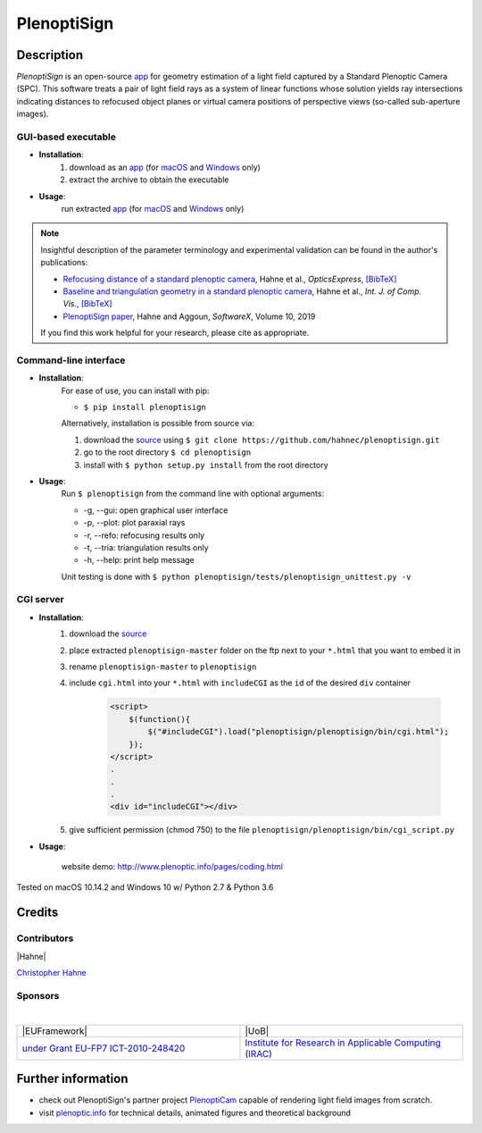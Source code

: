 ===================
|logo| PlenoptiSign
===================

Description
-----------

*PlenoptiSign* is an open-source app_ for geometry estimation of a light field captured by a Standard Plenoptic Camera (SPC).
This software treats a pair of light field rays as a system of linear functions whose solution yields ray intersections indicating distances to refocused object planes or virtual camera positions of perspective views (so-called sub-aperture images).

|release| |license| |code| |repo| |downloads|

|zenodo|


GUI-based executable
====================

* **Installation**:
    1. download as an app_ (for macOS_ and Windows_ only)
    2. extract the archive to obtain the executable

* **Usage**:
    run extracted app_ (for macOS_ and Windows_ only)

|gui|

.. note::
    Insightful description of the parameter terminology and experimental validation can be found in the author's publications:

    * `Refocusing distance of a standard plenoptic camera`_, Hahne et al., *OpticsExpress*, `[BibTeX] <http://www.plenoptic.info/bibtex/HAHNE-OPEX.2016.bib>`__

    * `Baseline and triangulation geometry in a standard plenoptic camera`_, Hahne et al., *Int. J. of Comp. Vis.*, `[BibTeX] <http://plenoptic.info/bibtex/HAHNE-IJCV.2017.bib>`__

    * `PlenoptiSign paper`_, Hahne and Aggoun, *SoftwareX*, Volume 10, 2019

    If you find this work helpful for your research, please cite as appropriate.


Command-line interface
======================

* **Installation**:
    For ease of use, you can install with pip:

    * ``$ pip install plenoptisign``

    Alternatively, installation is possible from source via:

    1. download the source_ using ``$ git clone https://github.com/hahnec/plenoptisign.git``
    2. go to the root directory ``$ cd plenoptisign``
    3. install with ``$ python setup.py install`` from the root directory


* **Usage**:
    Run ``$ plenoptisign`` from the command line with optional arguments:

    * -g, --gui: open graphical user interface
    * -p, --plot: plot paraxial rays
    * -r, --refo: refocusing results only
    * -t, --tria: triangulation results only
    * -h, --help: print help message


    Unit testing is done with ``$ python plenoptisign/tests/plenoptisign_unittest.py -v``

CGI server
==========

* **Installation**:
    1. download the source_
    2. place extracted ``plenoptisign-master`` folder on the ftp next to your ``*.html`` that you want to embed it in
    3. rename ``plenoptisign-master`` to ``plenoptisign``
    4. include ``cgi.html`` into your ``*.html`` with ``includeCGI`` as the ``id`` of the desired ``div`` container

        .. code-block:: html

            <script>
                $(function(){
                    $("#includeCGI").load("plenoptisign/plenoptisign/bin/cgi.html");
                });
            </script>
            .
            .
            .
            <div id="includeCGI"></div>


    5. give sufficient permission (chmod 750) to the file ``plenoptisign/plenoptisign/bin/cgi_script.py``

* **Usage**:

    website demo: http://www.plenoptic.info/pages/coding.html

Tested on macOS 10.14.2 and Windows 10 w/ Python 2.7 & Python 3.6

Credits
-------

Contributors
============

|Hahne|

`Christopher Hahne <http://www.christopherhahne.de/>`__

Sponsors
========
|

.. list-table::
   :widths: 8 8

   * - |EUFramework|
     - |UoB|
   * - `under Grant EU-FP7 ICT-2010-248420 <https://cordis.europa.eu/project/rcn/94148_en.html>`__
     - `Institute for Research in Applicable Computing (IRAC) <https://www.beds.ac.uk/research-ref/irac/about>`__

Further information
-------------------

* check out PlenoptiSign's partner project PlenoptiCam_ capable of rendering light field images from scratch.
* visit `plenoptic.info <http://www.plenoptic.info>`__ for technical details, animated figures and theoretical background

.. Image substitutions

.. |release| image:: https://img.shields.io/github/release/hahnec/plenoptisign.svg?style=flat-square
    :target: https://github.com/hahnec/plenoptisign/releases
    :alt: release

.. |license| image:: https://img.shields.io/badge/License-GPL%20v3.0-orange.svg?style=flat-square
    :target: https://www.gnu.org/licenses/gpl-3.0.en.html
    :alt: License

.. |code| image:: https://img.shields.io/github/languages/code-size/hahnec/plenoptisign.svg?style=flat-square
    :target: https://github.com/hahnec/plenoptisign/archive/v1.1.0.zip
    :alt: Code size

.. |repo| image:: https://img.shields.io/github/repo-size/hahnec/plenoptisign.svg?style=flat-square
    :target: https://github.com/hahnec/plenoptisign/archive/v1.1.0.zip
    :alt: Repo size

.. |downloads| image:: https://img.shields.io/github/downloads/hahnec/plenoptisign/total.svg?style=flat-square
    :target: https://github.com/hahnec/plenoptisign/archive/v1.1.0.zip
    :alt: Downloads

.. |zenodo| image:: https://zenodo.org/badge/126895033.svg?style=flat-square
    :target: https://zenodo.org/badge/latestdoi/126895033
    :alt: zenodo link

.. |logo| image:: https://raw.githubusercontent.com/hahnec/plenoptisign/master/plenoptisign/gui/misc/circlecompass_1055093_24x24.png

.. |gui| image:: https://raw.githubusercontent.com/hahnec/plenoptisign/develop/docs/img/screenshot_2d_refo.png

.. |UoB| raw:: html

    <img src="https://3tkh0x1zl0mb1ta92c2mrvv2-wpengine.netdna-ssl.com/wp-content/uploads/2015/12/LO_KukriGB_Universities_Bedfordshire.png" width="70px">

.. |EUFramework| raw:: html

    <img src="http://www.gsa.europa.eu/sites/default/files/Seventh_Framework_Programme_logo.png" width="100px">

.. |Hahne| raw:: html

    <img src="http://www.christopherhahne.de/images/about.jpg" width="100px">

.. Hyperlink aliases

.. _source: https://github.com/hahnec/plenoptisign/archive/master.zip
.. _app: https://github.com/hahnec/plenoptisign/releases/
.. _macOS: https://github.com/hahnec/plenoptisign/releases/download/v1.1.2/plenoptisign_1.1.2_macOS.zip
.. _Windows: https://github.com/hahnec/plenoptisign/releases/download/v1.1.2/plenoptisign_1.1.2_win.zip
.. _PlenoptiCam: https://github.com/hahnec/plenopticam/
.. _CGI demo: http://www.plenoptic.info/pages/coding.html

.. _Optics, Eugene Hecht:  https://www.pearson.com/us/higher-education/program/Hecht-Optics-5th-Edition/PGM45350.html
.. _Refocusing distance of a standard plenoptic camera: https://doi.org/10.1364/OE.24.021521
.. _Baseline and triangulation geometry in a standard plenoptic camera: http://www.plenoptic.info/files/IJCV_Hahne17_final.pdf
.. _PlenoptiSign paper: https://doi.org/10.1016/j.softx.2019.100259